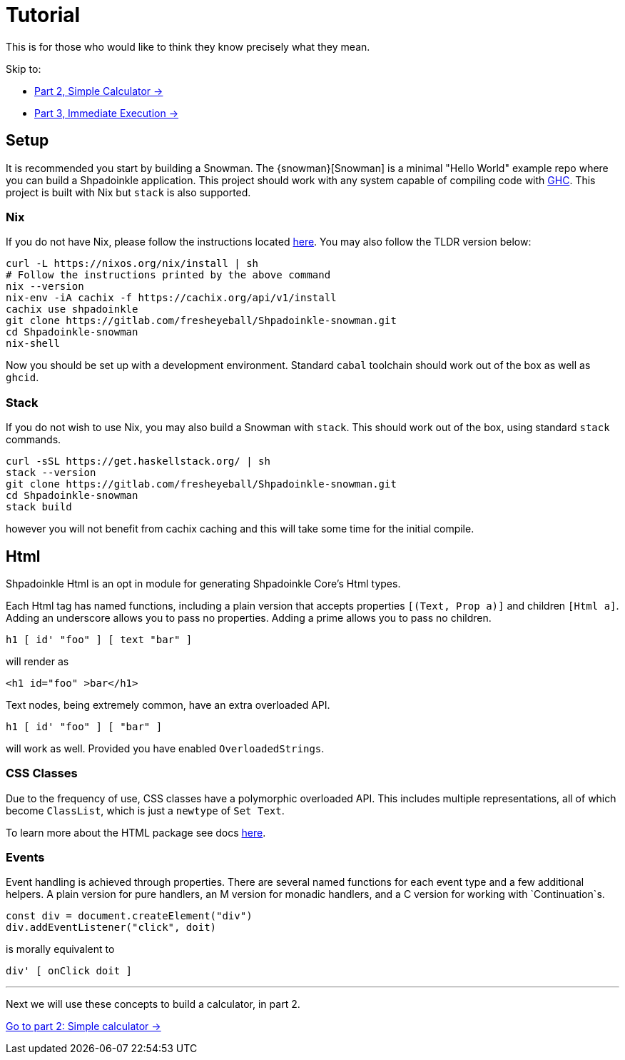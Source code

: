 = Tutorial

This is for those who would like to think they know precisely what they mean.

Skip to:

* xref:tutorial/calculator.adoc[Part 2, Simple Calculator ->]
* xref:tutorial/immediate-execution.adoc[Part 3, Immediate Execution ->]

== Setup

It is recommended you start by building a Snowman. The {snowman}[Snowman] is a minimal "Hello World" example repo where you can build a Shpadoinkle application. This project should work with any system capable of compiling code with https://www.haskell.org/ghc/[GHC]. This project is built with Nix but `stack` is also supported.

=== Nix

If you do not have Nix, please follow the instructions located xref:getting-started/index.adoc#Nix[here]. You may also follow the TLDR version below:

[source,bash]
----
curl -L https://nixos.org/nix/install | sh
# Follow the instructions printed by the above command
nix --version
nix-env -iA cachix -f https://cachix.org/api/v1/install
cachix use shpadoinkle
git clone https://gitlab.com/fresheyeball/Shpadoinkle-snowman.git
cd Shpadoinkle-snowman
nix-shell
----

Now you should be set up with a development environment. Standard `cabal` toolchain should work out of the box as well as `ghcid`.

=== Stack

If you do not wish to use Nix, you may also build a Snowman with `stack`. This should work out of the box, using standard `stack` commands.

[source,bash]
----
curl -sSL https://get.haskellstack.org/ | sh
stack --version
git clone https://gitlab.com/fresheyeball/Shpadoinkle-snowman.git
cd Shpadoinkle-snowman
stack build
----

however you will not benefit from cachix caching and this will take some time for the initial compile.

== Html

Shpadoinkle Html is an opt in module for generating Shpadoinkle Core's Html types.

Each Html tag has named functions, including a plain version that accepts properties `[(Text, Prop a)]` and children `[Html a]`. Adding an underscore allows you to pass no properties. Adding a prime allows you to pass no children.

[source,haskell]
----
h1 [ id' "foo" ] [ text "bar" ]
----

will render as

[source,html]
----
<h1 id="foo" >bar</h1>
----

Text nodes, being extremely common, have an extra overloaded API.

[source,haskell]
----
h1 [ id' "foo" ] [ "bar" ]
----

will work as well. Provided you have enabled `OverloadedStrings`.

=== CSS Classes

Due to the frequency of use, CSS classes have a polymorphic overloaded API. This includes multiple representations, all of which become `ClassList`, which is just a `newtype` of `Set Text`.

To learn more about the HTML package see docs xref:packages/html.adoc[here].

=== Events

Event handling is achieved through properties. There are several named functions for each event type and a few additional helpers. A plain version for pure handlers, an M version for monadic handlers, and a C version for working with `Continuation`s.

[source,javascript]
----
const div = document.createElement("div")
div.addEventListener("click", doit)
----

is morally equivalent to

[source,haskell]
----
div' [ onClick doit ]
----

'''

Next we will use these concepts to build a calculator, in part 2.

xref:tutorial/calculator.adoc[Go to part 2: Simple calculator ->]
